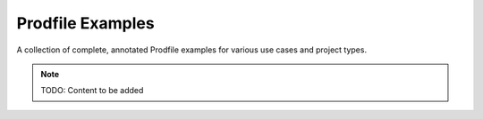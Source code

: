 Prodfile Examples
=================

A collection of complete, annotated Prodfile examples for various
use cases and project types.

.. note::
   TODO: Content to be added